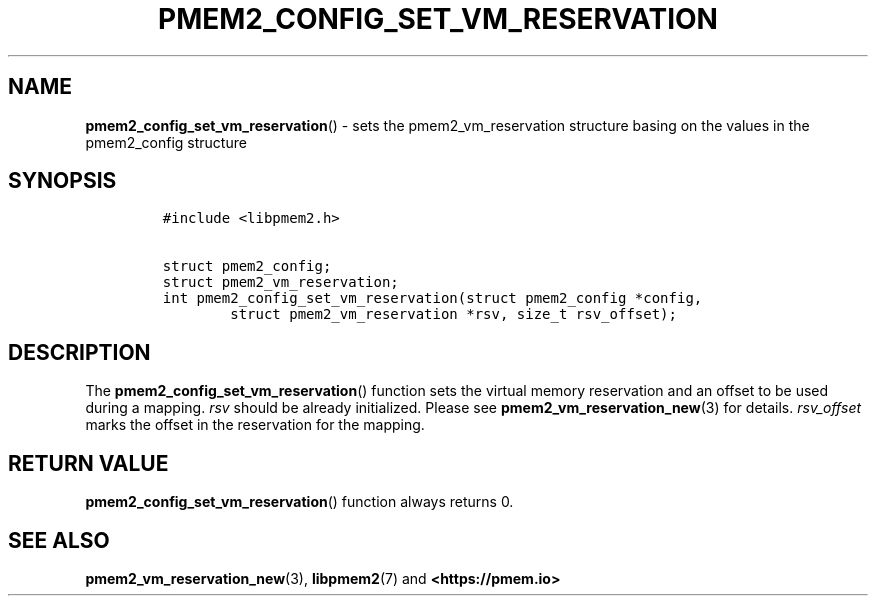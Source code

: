 .\" Automatically generated by Pandoc 2.0.6
.\"
.TH "PMEM2_CONFIG_SET_VM_RESERVATION" "3" "2021-09-24" "PMDK - pmem2 API version 1.0" "PMDK Programmer's Manual"
.hy
.\" SPDX-License-Identifier: BSD-3-Clause
.\" Copyright 2020, Intel Corporation
.SH NAME
.PP
\f[B]pmem2_config_set_vm_reservation\f[]() \- sets the
pmem2_vm_reservation structure basing on the values in the pmem2_config
structure
.SH SYNOPSIS
.IP
.nf
\f[C]
#include\ <libpmem2.h>

struct\ pmem2_config;
struct\ pmem2_vm_reservation;
int\ pmem2_config_set_vm_reservation(struct\ pmem2_config\ *config,
\ \ \ \ \ \ \ \ struct\ pmem2_vm_reservation\ *rsv,\ size_t\ rsv_offset);
\f[]
.fi
.SH DESCRIPTION
.PP
The \f[B]pmem2_config_set_vm_reservation\f[]() function sets the virtual
memory reservation and an offset to be used during a mapping.
\f[I]rsv\f[] should be already initialized.
Please see \f[B]pmem2_vm_reservation_new\f[](3) for details.
\f[I]rsv_offset\f[] marks the offset in the reservation for the mapping.
.SH RETURN VALUE
.PP
\f[B]pmem2_config_set_vm_reservation\f[]() function always returns 0.
.SH SEE ALSO
.PP
\f[B]pmem2_vm_reservation_new\f[](3), \f[B]libpmem2\f[](7) and
\f[B]<https://pmem.io>\f[]
